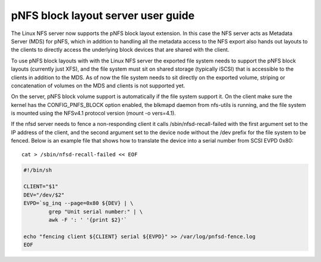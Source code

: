 ===================================
pNFS block layout server user guide
===================================

The Linux NFS server now supports the pNFS block layout extension.  In this
case the NFS server acts as Metadata Server (MDS) for pNFS, which in addition
to handling all the metadata access to the NFS export also hands out layouts
to the clients to directly access the underlying block devices that are
shared with the client.

To use pNFS block layouts with with the Linux NFS server the exported file
system needs to support the pNFS block layouts (currently just XFS), and the
file system must sit on shared storage (typically iSCSI) that is accessible
to the clients in addition to the MDS.  As of now the file system needs to
sit directly on the exported volume, striping or concatenation of
volumes on the MDS and clients is not supported yet.

On the server, pNFS block volume support is automatically if the file system
support it.  On the client make sure the kernel has the CONFIG_PNFS_BLOCK
option enabled, the blkmapd daemon from nfs-utils is running, and the
file system is mounted using the NFSv4.1 protocol version (mount -o vers=4.1).

If the nfsd server needs to fence a non-responding client it calls
/sbin/nfsd-recall-failed with the first argument set to the IP address of
the client, and the second argument set to the device node without the /dev
prefix for the file system to be fenced. Below is an example file that shows
how to translate the device into a serial number from SCSI EVPD 0x80::

	cat > /sbin/nfsd-recall-failed << EOF

.. code-block:: sh

	#!/bin/sh

	CLIENT="$1"
	DEV="/dev/$2"
	EVPD=`sg_inq --page=0x80 ${DEV} | \
		grep "Unit serial number:" | \
		awk -F ': ' '{print $2}'`

	echo "fencing client ${CLIENT} serial ${EVPD}" >> /var/log/pnfsd-fence.log
	EOF
